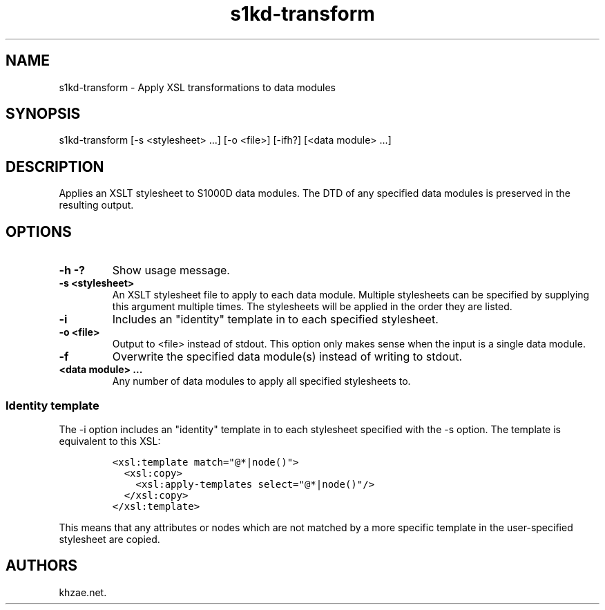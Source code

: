 .\" Automatically generated by Pandoc 1.19.2.1
.\"
.TH "s1kd\-transform" "1" "2018\-01\-27" "" "General Commands Manual"
.hy
.SH NAME
.PP
s1kd\-transform \- Apply XSL transformations to data modules
.SH SYNOPSIS
.PP
s1kd\-transform [\-s <stylesheet> ...] [\-o <file>] [\-ifh?] [<data
module> ...]
.SH DESCRIPTION
.PP
Applies an XSLT stylesheet to S1000D data modules.
The DTD of any specified data modules is preserved in the resulting
output.
.SH OPTIONS
.TP
.B \-h \-?
Show usage message.
.RS
.RE
.TP
.B \-s <stylesheet>
An XSLT stylesheet file to apply to each data module.
Multiple stylesheets can be specified by supplying this argument
multiple times.
The stylesheets will be applied in the order they are listed.
.RS
.RE
.TP
.B \-i
Includes an "identity" template in to each specified stylesheet.
.RS
.RE
.TP
.B \-o <file>
Output to <file> instead of stdout.
This option only makes sense when the input is a single data module.
.RS
.RE
.TP
.B \-f
Overwrite the specified data module(s) instead of writing to stdout.
.RS
.RE
.TP
.B <data module> ...
Any number of data modules to apply all specified stylesheets to.
.RS
.RE
.SS Identity template
.PP
The \-i option includes an "identity" template in to each stylesheet
specified with the \-s option.
The template is equivalent to this XSL:
.IP
.nf
\f[C]
<xsl:template\ match="\@*|node()">
\ \ <xsl:copy>
\ \ \ \ <xsl:apply\-templates\ select="\@*|node()"/>
\ \ </xsl:copy>
</xsl:template>
\f[]
.fi
.PP
This means that any attributes or nodes which are not matched by a more
specific template in the user\-specified stylesheet are copied.
.SH AUTHORS
khzae.net.
